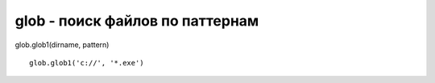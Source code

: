 .. py:module:: glob

glob - поиск файлов по паттернам
================================

glob.glob1(dirname, pattern)

::

    glob.glob1('c://', '*.exe')